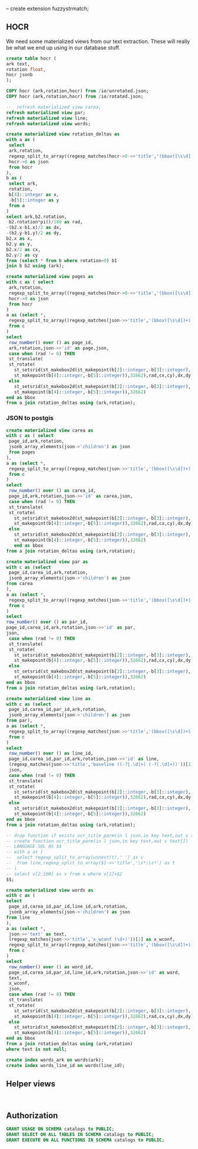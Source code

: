 #+PROPERTY: header-args:sql :engine postgresql :cmdline "postgres://postgres@localhost:5434/postgres" :tangle yes

-- create extension fuzzystrmatch;

** HOCR

We need some materialized views from our text extraction. These will really be
what we end up using in our database stuff.

#+BEGIN_SRC sql
create table hocr (
ark text,
rotation float,
hocr jsonb
);
#+END_SRC


#+RESULTS:
| CREATE TABLE |
|--------------|

#+BEGIN_SRC sql
COPY hocr (ark,rotation,hocr) from /io/unrotated.json;
COPY hocr (ark,rotation,hocr) from /io/rotated.json;
#+END_SRC

#+BEGIN_SRC sql
--  refresh materialized view carea;
refresh materialized view par;
refresh materialized view line;
refresh materialized view words;
#+END_SRC

#+RESULTS:
| REFRESH MATERIALIZED VIEW |
|---------------------------|
| REFRESH MATERIALIZED VIEW |
| REFRESH MATERIALIZED VIEW |

#+BEGIN_SRC sql
create materialized view rotation_deltas as
with a as (
 select
 ark,rotation,
 regexp_split_to_array((regexp_matches(hocr->0->>'title','(bbox([\s\d])+);'))[1],' ') as b,
 hocr->0 as json
 from hocr
),
b as (
 select ark,
 rotation,
 b[4]::integer as x,
 -b[5]::integer as y
 from a
)
select ark,b2.rotation,
 b2.rotation*pi()/180 as rad,
-(b2.x-b1.x)/2 as dx,
-(b2.y-b1.y)/2 as dy,
b2.x as x,
b2.y as y,
b2.x/2 as cx,
b2.y/2 as cy
from (select * from b where rotation=0) b1
join b b2 using (ark);
#+END_SRC

#+RESULTS:
| SELECT 5550 |
|-------------|


#+BEGIN_SRC sql
create materialized view pages as
with c as ( select
 ark,rotation,
 regexp_split_to_array((regexp_matches(hocr->0->>'title','(bbox([\s\d])+);'))[1],' ') as b,
 hocr->0 as json
 from hocr
)
a as (select *,
 regexp_split_to_array((regexp_matches(json->>'title','(bbox([\s\d])+)'))[1],' ') as b
 from c
)
select
 row_number() over () as page_id,
 ark,rotation,json->>'id' as page,json,
 case when (rad != 0) THEN
 st_translate(
 st_rotate(
   st_setsrid(st_makebox2d(st_makepoint(b[2]::integer,-b[3]::integer),
   st_makepoint(b[4]::integer,-b[5]::integer)),32662),rad,cx,cy),dx,dy)
 else
   st_setsrid(st_makebox2d(st_makepoint(b[2]::integer,-b[3]::integer),
   st_makepoint(b[4]::integer,-b[5]::integer)),32662)
end as bbox
from a join rotation_deltas using (ark,rotation);
#+END_SRC

#+RESULTS:
| SELECT 5536 |
|-------------|

*** JSON to postgis

#+BEGIN_SRC sql
  create materialized view carea as
  with c as ( select
   page_id,ark,rotation,
   jsonb_array_elements(json->'children') as json
   from pages
  ),
  a as (select *,
   regexp_split_to_array((regexp_matches(json->>'title','(bbox([\s\d])+)'))[1],' ') as b
   from c
  )
  select
   row_number() over () as carea_id,
   page_id,ark,rotation,json->>'id' as carea,json,
   case when (rad != 0) THEN
   st_translate(
   st_rotate(
     st_setsrid(st_makebox2d(st_makepoint(b[2]::integer,-b[3]::integer),
     st_makepoint(b[4]::integer,-b[5]::integer)),32662),rad,cx,cy),dx,dy)
   else
     st_setsrid(st_makebox2d(st_makepoint(b[2]::integer,-b[3]::integer),
     st_makepoint(b[4]::integer,-b[5]::integer)),32662)
	 end as bbox
  from a join rotation_deltas using (ark,rotation);
#+END_SRC

#+RESULTS:
| SELECT 201401 |
|---------------|

#+BEGIN_SRC sql
create materialized view par as
with c as (select
 page_id,carea_id,ark,rotation,
 jsonb_array_elements(json->'children') as json
from carea
),
a as (select *,
 regexp_split_to_array((regexp_matches(json->>'title','(bbox([\s\d])+)'))[1],' ') as b
 from c
)
select
row_number() over () as par_id,
page_id,carea_id,ark,rotation,json->>'id' as par,
json,
 case when (rad != 0) THEN
 st_translate(
 st_rotate(
   st_setsrid(st_makebox2d(st_makepoint(b[2]::integer,-b[3]::integer),
   st_makepoint(b[4]::integer,-b[5]::integer)),32662),rad,cx,cy),dx,dy)
 else
   st_setsrid(st_makebox2d(st_makepoint(b[2]::integer,-b[3]::integer),
   st_makepoint(b[4]::integer,-b[5]::integer)),32662)
end as bbox
from a join rotation_deltas using (ark,rotation);
#+END_SRC

#+RESULTS:
| SELECT 244296 |
|---------------|

#+BEGIN_SRC sql
create materialized view line as
with c as (select
 page_id,carea_id,par_id,ark,rotation,
 jsonb_array_elements(json->'children') as json
from par),
a as (select *,
 regexp_split_to_array((regexp_matches(json->>'title','(bbox([\s\d])+)'))[1],' ') as b
 from c
)
select
 row_number() over () as line_id,
 page_id,carea_id,par_id,ark,rotation,json->>'id' as line,
 (regexp_matches(json->>'title','baseline ((-?[.\d]+) (-?[.\d]+))'))[1] as baseline,
 json,
 case when (rad != 0) THEN
 st_translate(
 st_rotate(
   st_setsrid(st_makebox2d(st_makepoint(b[2]::integer,-b[3]::integer),
   st_makepoint(b[4]::integer,-b[5]::integer)),32662),rad,cx,cy),dx,dy)
 else
   st_setsrid(st_makebox2d(st_makepoint(b[2]::integer,-b[3]::integer),
   st_makepoint(b[4]::integer,-b[5]::integer)),32662)
end as bbox
from a join rotation_deltas using (ark,rotation);
#+END_SRC

#+RESULTS:
| SELECT 694971 |
|---------------|

#+BEGIN_SRC sql
  -- drop function if exists ocr_title_parm(in l json,in key text,out v text[]);
  -- create function ocr_title_parm(in l json,in key text,out v text[])
  -- LANGUAGE SQL AS $$
  -- with a as (
  --  select regexp_split_to_array(unnest(t),' ') as v
  --  from line,regexp_split_to_array($1->>'title','\s*;\s*') as t
  -- )
  -- select v[2:100] as v from a where v[1]=$2
  $$;

#+END_SRC

#+RESULTS:
| DROP FUNCTION   |
|-----------------|
| CREATE FUNCTION |


#+BEGIN_SRC sql
create materialized view words as
with c as (
select
 page_id,carea_id,par_id,line_id,ark,rotation,
 jsonb_array_elements(json->'children') as json
from line
),
a as (select *,
 json->>'text' as text,
 (regexp_matches(json->>'title','x_wconf (\d+)'))[1] as x_wconf,
 regexp_split_to_array((regexp_matches(json->>'title','(bbox([\s\d])+)'))[1],' ') as b
 from c
)
select
 row_number() over () as word_id,
 page_id,carea_id,par_id,line_id,ark,rotation,json->>'id' as word,
 text,
 x_wconf,
 json,
 case when (rad != 0) THEN
 st_translate(
 st_rotate(
   st_setsrid(st_makebox2d(st_makepoint(b[2]::integer,-b[3]::integer),
   st_makepoint(b[4]::integer,-b[5]::integer)),32662),rad,cx,cy),dx,dy)
 else
   st_setsrid(st_makebox2d(st_makepoint(b[2]::integer,-b[3]::integer),
   st_makepoint(b[4]::integer,-b[5]::integer)),32662)
end as bbox
from a join rotation_deltas using (ark,rotation)
where text is not null;

create index words_ark on words(ark);
create index words_line_id on words(line_id);

#+END_SRC

#+RESULTS:
| SELECT 5464769 |
|----------------|

** Helper views

#+BEGIN_SRC

#+END_SRC

** Authorization

#+BEGIN_SRC sql
GRANT USAGE ON SCHEMA catalogs to PUBLIC;
GRANT SELECT ON ALL TABLES IN SCHEMA catalogs to PUBLIC;
GRANT EXECUTE ON ALL FUNCTIONS IN SCHEMA catalogs to PUBLIC;
#+END_SRC

#+RESULTS:
| GRANT |
|-------|
| GRANT |
| GRANT |
